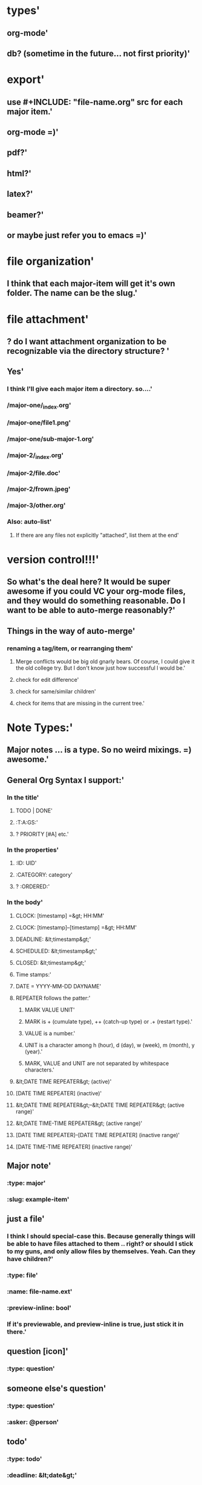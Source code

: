 * types'
  :PROPERTIES:
  :id: 51ad7b980f6f5c583000002d
  :created: Mon Jun 03 2013 23:31:04 GMT-0600 (MDT)
  :modified: Mon Jun 03 2013 23:31:04 GMT-0600 (MDT)
  :END:
** org-mode'
  :PROPERTIES:
  :id: 51ad7b980f6f5c583000002e
  :created: Mon Jun 03 2013 23:31:04 GMT-0600 (MDT)
  :modified: Mon Jun 03 2013 23:31:04 GMT-0600 (MDT)
  :END:
** db? (sometime in the future... not first priority)'
  :PROPERTIES:
  :id: 51ad7b980f6f5c583000002f
  :created: Mon Jun 03 2013 23:31:04 GMT-0600 (MDT)
  :modified: Mon Jun 03 2013 23:31:04 GMT-0600 (MDT)
  :END:
* export'
  :PROPERTIES:
  :id: 51ad7b980f6f5c5830000030
  :created: Mon Jun 03 2013 23:31:04 GMT-0600 (MDT)
  :modified: Mon Jun 03 2013 23:31:04 GMT-0600 (MDT)
  :END:
** use #+INCLUDE: "file-name.org" src for each major item.'
  :PROPERTIES:
  :id: 51ad7b980f6f5c5830000031
  :created: Mon Jun 03 2013 23:31:04 GMT-0600 (MDT)
  :modified: Mon Jun 03 2013 23:31:04 GMT-0600 (MDT)
  :END:
** org-mode =)'
  :PROPERTIES:
  :id: 51ad7b980f6f5c5830000032
  :created: Mon Jun 03 2013 23:31:04 GMT-0600 (MDT)
  :modified: Mon Jun 03 2013 23:31:04 GMT-0600 (MDT)
  :END:
** pdf?'
  :PROPERTIES:
  :id: 51ad7b980f6f5c5830000033
  :created: Mon Jun 03 2013 23:31:04 GMT-0600 (MDT)
  :modified: Mon Jun 03 2013 23:31:04 GMT-0600 (MDT)
  :END:
** html?'
  :PROPERTIES:
  :id: 51ad7b980f6f5c5830000034
  :created: Mon Jun 03 2013 23:31:04 GMT-0600 (MDT)
  :modified: Mon Jun 03 2013 23:31:04 GMT-0600 (MDT)
  :END:
** latex?'
  :PROPERTIES:
  :id: 51ad7b980f6f5c5830000035
  :created: Mon Jun 03 2013 23:31:04 GMT-0600 (MDT)
  :modified: Mon Jun 03 2013 23:31:04 GMT-0600 (MDT)
  :END:
** beamer?'
  :PROPERTIES:
  :id: 51ad7b980f6f5c5830000036
  :created: Mon Jun 03 2013 23:31:04 GMT-0600 (MDT)
  :modified: Mon Jun 03 2013 23:31:04 GMT-0600 (MDT)
  :END:
** or maybe just refer you to emacs =)'
  :PROPERTIES:
  :id: 51ad7b980f6f5c5830000037
  :created: Mon Jun 03 2013 23:31:04 GMT-0600 (MDT)
  :modified: Mon Jun 03 2013 23:31:04 GMT-0600 (MDT)
  :END:
* file organization'
  :PROPERTIES:
  :id: 51ad7b980f6f5c5830000038
  :created: Mon Jun 03 2013 23:31:04 GMT-0600 (MDT)
  :modified: Mon Jun 03 2013 23:31:04 GMT-0600 (MDT)
  :END:
** I think that each major-item will get it's own folder. The name can be the slug.'
  :PROPERTIES:
  :id: 51ad7b980f6f5c5830000039
  :created: Mon Jun 03 2013 23:31:04 GMT-0600 (MDT)
  :modified: Mon Jun 03 2013 23:31:04 GMT-0600 (MDT)
  :END:
* file attachment'
  :PROPERTIES:
  :id: 51ad7b980f6f5c583000003a
  :created: Mon Jun 03 2013 23:31:04 GMT-0600 (MDT)
  :modified: Mon Jun 03 2013 23:31:04 GMT-0600 (MDT)
  :END:
** ? do I want attachment organization to be recognizable via the directory structure? '
  :PROPERTIES:
  :id: 51ad7b980f6f5c583000003b
  :created: Mon Jun 03 2013 23:31:04 GMT-0600 (MDT)
  :modified: Mon Jun 03 2013 23:31:04 GMT-0600 (MDT)
  :END:
** Yes'
  :PROPERTIES:
  :id: 51ad7b980f6f5c583000003c
  :created: Mon Jun 03 2013 23:31:04 GMT-0600 (MDT)
  :modified: Mon Jun 03 2013 23:31:04 GMT-0600 (MDT)
  :END:
*** I think I'll give each major item a directory. so....'
  :PROPERTIES:
  :id: 51ad7b980f6f5c583000003d
  :created: Mon Jun 03 2013 23:31:04 GMT-0600 (MDT)
  :modified: Mon Jun 03 2013 23:31:04 GMT-0600 (MDT)
  :END:
*** /major-one/_index.org'
  :PROPERTIES:
  :id: 51ad7b980f6f5c583000003e
  :created: Mon Jun 03 2013 23:31:04 GMT-0600 (MDT)
  :modified: Mon Jun 03 2013 23:31:04 GMT-0600 (MDT)
  :END:
*** /major-one/file1.png'
  :PROPERTIES:
  :id: 51ad7b980f6f5c583000003f
  :created: Mon Jun 03 2013 23:31:04 GMT-0600 (MDT)
  :modified: Mon Jun 03 2013 23:31:04 GMT-0600 (MDT)
  :END:
*** /major-one/sub-major-1.org'
  :PROPERTIES:
  :id: 51ad7b980f6f5c5830000040
  :created: Mon Jun 03 2013 23:31:04 GMT-0600 (MDT)
  :modified: Mon Jun 03 2013 23:31:04 GMT-0600 (MDT)
  :END:
*** /major-2/_index.org'
  :PROPERTIES:
  :id: 51ad7b980f6f5c5830000041
  :created: Mon Jun 03 2013 23:31:04 GMT-0600 (MDT)
  :modified: Mon Jun 03 2013 23:31:04 GMT-0600 (MDT)
  :END:
*** /major-2/file.doc'
  :PROPERTIES:
  :id: 51ad7b980f6f5c5830000042
  :created: Mon Jun 03 2013 23:31:04 GMT-0600 (MDT)
  :modified: Mon Jun 03 2013 23:31:04 GMT-0600 (MDT)
  :END:
*** /major-2/frown.jpeg'
  :PROPERTIES:
  :id: 51ad7b980f6f5c5830000043
  :created: Mon Jun 03 2013 23:31:04 GMT-0600 (MDT)
  :modified: Mon Jun 03 2013 23:31:04 GMT-0600 (MDT)
  :END:
*** /major-3/other.org'
  :PROPERTIES:
  :id: 51ad7b980f6f5c5830000044
  :created: Mon Jun 03 2013 23:31:04 GMT-0600 (MDT)
  :modified: Mon Jun 03 2013 23:31:04 GMT-0600 (MDT)
  :END:
*** Also: auto-list'
  :PROPERTIES:
  :id: 51ad7b980f6f5c5830000045
  :created: Mon Jun 03 2013 23:31:04 GMT-0600 (MDT)
  :modified: Mon Jun 03 2013 23:31:04 GMT-0600 (MDT)
  :END:
**** If there are any files not explicitly "attached", list them at the end'
  :PROPERTIES:
  :id: 51ad7b980f6f5c5830000046
  :created: Mon Jun 03 2013 23:31:04 GMT-0600 (MDT)
  :modified: Mon Jun 03 2013 23:31:04 GMT-0600 (MDT)
  :END:
* version control!!!'
  :PROPERTIES:
  :id: 51ad7b980f6f5c5830000047
  :created: Mon Jun 03 2013 23:31:04 GMT-0600 (MDT)
  :modified: Mon Jun 03 2013 23:31:04 GMT-0600 (MDT)
  :END:
** So what's the deal here? It would be super awesome if you could VC your org-mode files, and they would do something reasonable. Do I want to be able to auto-merge reasonably?'
  :PROPERTIES:
  :id: 51ad7b980f6f5c5830000048
  :created: Mon Jun 03 2013 23:31:04 GMT-0600 (MDT)
  :modified: Mon Jun 03 2013 23:31:04 GMT-0600 (MDT)
  :END:
** Things in the way of auto-merge'
  :PROPERTIES:
  :id: 51ad7b980f6f5c5830000049
  :created: Mon Jun 03 2013 23:31:04 GMT-0600 (MDT)
  :modified: Mon Jun 03 2013 23:31:04 GMT-0600 (MDT)
  :END:
*** renaming a tag/item, or rearranging them'
  :PROPERTIES:
  :id: 51ad7b980f6f5c583000004a
  :created: Mon Jun 03 2013 23:31:04 GMT-0600 (MDT)
  :modified: Mon Jun 03 2013 23:31:04 GMT-0600 (MDT)
  :END:
**** Merge conflicts would be big old gnarly bears. Of course, I could give it the old college try. But I don't know just how successful I would be.'
  :PROPERTIES:
  :id: 51ad7b980f6f5c583000004b
  :created: Mon Jun 03 2013 23:31:04 GMT-0600 (MDT)
  :modified: Mon Jun 03 2013 23:31:04 GMT-0600 (MDT)
  :END:
**** check for edit difference'
  :PROPERTIES:
  :id: 51ad7b980f6f5c583000004c
  :created: Mon Jun 03 2013 23:31:04 GMT-0600 (MDT)
  :modified: Mon Jun 03 2013 23:31:04 GMT-0600 (MDT)
  :END:
**** check for same/similar children'
  :PROPERTIES:
  :id: 51ad7b980f6f5c583000004d
  :created: Mon Jun 03 2013 23:31:04 GMT-0600 (MDT)
  :modified: Mon Jun 03 2013 23:31:04 GMT-0600 (MDT)
  :END:
**** check for items that are missing in the current tree.'
  :PROPERTIES:
  :id: 51ad7b980f6f5c583000004e
  :created: Mon Jun 03 2013 23:31:04 GMT-0600 (MDT)
  :modified: Mon Jun 03 2013 23:31:04 GMT-0600 (MDT)
  :END:
* Note Types:'
  :PROPERTIES:
  :id: 51ad7b980f6f5c583000004f
  :created: Mon Jun 03 2013 23:31:04 GMT-0600 (MDT)
  :modified: Mon Jun 03 2013 23:31:04 GMT-0600 (MDT)
  :END:
** Major notes ... is a type. So no weird mixings. =) awesome.'
  :PROPERTIES:
  :id: 51ad7b980f6f5c5830000050
  :created: Mon Jun 03 2013 23:31:04 GMT-0600 (MDT)
  :modified: Mon Jun 03 2013 23:31:04 GMT-0600 (MDT)
  :END:
** General Org Syntax I support:'
  :PROPERTIES:
  :id: 51ad7b980f6f5c5830000051
  :created: Mon Jun 03 2013 23:31:04 GMT-0600 (MDT)
  :modified: Mon Jun 03 2013 23:31:04 GMT-0600 (MDT)
  :END:
*** In the title'
  :PROPERTIES:
  :id: 51ad7b980f6f5c5830000052
  :created: Mon Jun 03 2013 23:31:04 GMT-0600 (MDT)
  :modified: Mon Jun 03 2013 23:31:04 GMT-0600 (MDT)
  :END:
**** TODO | DONE'
  :PROPERTIES:
  :id: 51ad7b980f6f5c5830000053
  :created: Mon Jun 03 2013 23:31:04 GMT-0600 (MDT)
  :modified: Mon Jun 03 2013 23:31:04 GMT-0600 (MDT)
  :END:
**** :T:A:GS:'
  :PROPERTIES:
  :id: 51ad7b980f6f5c5830000054
  :created: Mon Jun 03 2013 23:31:04 GMT-0600 (MDT)
  :modified: Mon Jun 03 2013 23:31:04 GMT-0600 (MDT)
  :END:
**** ? PRIORITY [#A] etc.'
  :PROPERTIES:
  :id: 51ad7b980f6f5c5830000055
  :created: Mon Jun 03 2013 23:31:04 GMT-0600 (MDT)
  :modified: Mon Jun 03 2013 23:31:04 GMT-0600 (MDT)
  :END:
*** In the properties'
  :PROPERTIES:
  :id: 51ad7b980f6f5c5830000056
  :created: Mon Jun 03 2013 23:31:04 GMT-0600 (MDT)
  :modified: Mon Jun 03 2013 23:31:04 GMT-0600 (MDT)
  :END:
**** :ID: UID'
  :PROPERTIES:
  :id: 51ad7b980f6f5c5830000057
  :created: Mon Jun 03 2013 23:31:04 GMT-0600 (MDT)
  :modified: Mon Jun 03 2013 23:31:04 GMT-0600 (MDT)
  :END:
**** :CATEGORY: category'
  :PROPERTIES:
  :id: 51ad7b980f6f5c5830000058
  :created: Mon Jun 03 2013 23:31:04 GMT-0600 (MDT)
  :modified: Mon Jun 03 2013 23:31:04 GMT-0600 (MDT)
  :END:
**** ? :ORDERED:'
  :PROPERTIES:
  :id: 51ad7b980f6f5c5830000059
  :created: Mon Jun 03 2013 23:31:04 GMT-0600 (MDT)
  :modified: Mon Jun 03 2013 23:31:04 GMT-0600 (MDT)
  :END:
*** In the body'
  :PROPERTIES:
  :id: 51ad7b980f6f5c583000005a
  :created: Mon Jun 03 2013 23:31:04 GMT-0600 (MDT)
  :modified: Mon Jun 03 2013 23:31:04 GMT-0600 (MDT)
  :END:
**** CLOCK: [timestamp] =&gt; HH:MM'
  :PROPERTIES:
  :id: 51ad7b980f6f5c583000005b
  :created: Mon Jun 03 2013 23:31:04 GMT-0600 (MDT)
  :modified: Mon Jun 03 2013 23:31:04 GMT-0600 (MDT)
  :END:
**** CLOCK: [timestamp]--[timestamp] =&gt; HH:MM'
  :PROPERTIES:
  :id: 51ad7b980f6f5c583000005c
  :created: Mon Jun 03 2013 23:31:04 GMT-0600 (MDT)
  :modified: Mon Jun 03 2013 23:31:04 GMT-0600 (MDT)
  :END:
**** DEADLINE: &lt;timestamp&gt;'
  :PROPERTIES:
  :id: 51ad7b980f6f5c583000005d
  :created: Mon Jun 03 2013 23:31:04 GMT-0600 (MDT)
  :modified: Mon Jun 03 2013 23:31:04 GMT-0600 (MDT)
  :END:
**** SCHEDULED: &lt;timestamp&gt;'
  :PROPERTIES:
  :id: 51ad7b980f6f5c583000005e
  :created: Mon Jun 03 2013 23:31:04 GMT-0600 (MDT)
  :modified: Mon Jun 03 2013 23:31:04 GMT-0600 (MDT)
  :END:
**** CLOSED: &lt;timestamp&gt;'
  :PROPERTIES:
  :id: 51ad7b980f6f5c583000005f
  :created: Mon Jun 03 2013 23:31:04 GMT-0600 (MDT)
  :modified: Mon Jun 03 2013 23:31:04 GMT-0600 (MDT)
  :END:
**** Time stamps:'
  :PROPERTIES:
  :id: 51ad7b980f6f5c5830000060
  :created: Mon Jun 03 2013 23:31:04 GMT-0600 (MDT)
  :modified: Mon Jun 03 2013 23:31:04 GMT-0600 (MDT)
  :END:
**** DATE = YYYY-MM-DD DAYNAME'
  :PROPERTIES:
  :id: 51ad7b980f6f5c5830000061
  :created: Mon Jun 03 2013 23:31:04 GMT-0600 (MDT)
  :modified: Mon Jun 03 2013 23:31:04 GMT-0600 (MDT)
  :END:
**** REPEATER follows the patter:'
  :PROPERTIES:
  :id: 51ad7b980f6f5c5830000062
  :created: Mon Jun 03 2013 23:31:04 GMT-0600 (MDT)
  :modified: Mon Jun 03 2013 23:31:04 GMT-0600 (MDT)
  :END:
***** MARK VALUE UNIT'
  :PROPERTIES:
  :id: 51ad7b980f6f5c5830000063
  :created: Mon Jun 03 2013 23:31:04 GMT-0600 (MDT)
  :modified: Mon Jun 03 2013 23:31:04 GMT-0600 (MDT)
  :END:
***** MARK is + (cumulate type), ++ (catch-up type) or .+ (restart type).'
  :PROPERTIES:
  :id: 51ad7b980f6f5c5830000064
  :created: Mon Jun 03 2013 23:31:04 GMT-0600 (MDT)
  :modified: Mon Jun 03 2013 23:31:04 GMT-0600 (MDT)
  :END:
***** VALUE is a number.'
  :PROPERTIES:
  :id: 51ad7b980f6f5c5830000065
  :created: Mon Jun 03 2013 23:31:04 GMT-0600 (MDT)
  :modified: Mon Jun 03 2013 23:31:04 GMT-0600 (MDT)
  :END:
***** UNIT is a character among h (hour), d (day), w (week), m (month), y (year).'
  :PROPERTIES:
  :id: 51ad7b980f6f5c5830000066
  :created: Mon Jun 03 2013 23:31:04 GMT-0600 (MDT)
  :modified: Mon Jun 03 2013 23:31:04 GMT-0600 (MDT)
  :END:
***** MARK, VALUE and UNIT are not separated by whitespace characters.'
  :PROPERTIES:
  :id: 51ad7b980f6f5c5830000067
  :created: Mon Jun 03 2013 23:31:04 GMT-0600 (MDT)
  :modified: Mon Jun 03 2013 23:31:04 GMT-0600 (MDT)
  :END:
**** &lt;DATE TIME REPEATER&gt;                         (active)'
  :PROPERTIES:
  :id: 51ad7b980f6f5c5830000068
  :created: Mon Jun 03 2013 23:31:04 GMT-0600 (MDT)
  :modified: Mon Jun 03 2013 23:31:04 GMT-0600 (MDT)
  :END:
**** [DATE TIME REPEATER]                         (inactive)'
  :PROPERTIES:
  :id: 51ad7b980f6f5c5830000069
  :created: Mon Jun 03 2013 23:31:04 GMT-0600 (MDT)
  :modified: Mon Jun 03 2013 23:31:04 GMT-0600 (MDT)
  :END:
**** &lt;DATE TIME REPEATER&gt;--&lt;DATE TIME REPEATER&gt;   (active range)'
  :PROPERTIES:
  :id: 51ad7b980f6f5c583000006a
  :created: Mon Jun 03 2013 23:31:04 GMT-0600 (MDT)
  :modified: Mon Jun 03 2013 23:31:04 GMT-0600 (MDT)
  :END:
**** &lt;DATE TIME-TIME REPEATER&gt;                    (active range)'
  :PROPERTIES:
  :id: 51ad7b980f6f5c583000006b
  :created: Mon Jun 03 2013 23:31:04 GMT-0600 (MDT)
  :modified: Mon Jun 03 2013 23:31:04 GMT-0600 (MDT)
  :END:
**** [DATE TIME REPEATER]--[DATE TIME REPEATER]   (inactive range)'
  :PROPERTIES:
  :id: 51ad7b980f6f5c583000006c
  :created: Mon Jun 03 2013 23:31:04 GMT-0600 (MDT)
  :modified: Mon Jun 03 2013 23:31:04 GMT-0600 (MDT)
  :END:
**** [DATE TIME-TIME REPEATER]                    (inactive range)'
  :PROPERTIES:
  :id: 51ad7b980f6f5c583000006d
  :created: Mon Jun 03 2013 23:31:04 GMT-0600 (MDT)
  :modified: Mon Jun 03 2013 23:31:04 GMT-0600 (MDT)
  :END:
** Major note'
  :PROPERTIES:
  :id: 51ad7b980f6f5c583000006e
  :created: Mon Jun 03 2013 23:31:04 GMT-0600 (MDT)
  :modified: Mon Jun 03 2013 23:31:04 GMT-0600 (MDT)
  :END:
*** :type: major'
  :PROPERTIES:
  :id: 51ad7b980f6f5c583000006f
  :created: Mon Jun 03 2013 23:31:04 GMT-0600 (MDT)
  :modified: Mon Jun 03 2013 23:31:04 GMT-0600 (MDT)
  :END:
*** :slug: example-item'
  :PROPERTIES:
  :id: 51ad7b980f6f5c5830000070
  :created: Mon Jun 03 2013 23:31:04 GMT-0600 (MDT)
  :modified: Mon Jun 03 2013 23:31:04 GMT-0600 (MDT)
  :END:
** just a file'
  :PROPERTIES:
  :id: 51ad7b980f6f5c5830000074
  :created: Mon Jun 03 2013 23:31:04 GMT-0600 (MDT)
  :modified: Mon Jun 03 2013 23:31:04 GMT-0600 (MDT)
  :END:
*** I think I should special-case this. Because generally things will be able to have files attached to them .. right? or should I stick to my guns, and only allow files by themselves. Yeah. Can they have children?'
  :PROPERTIES:
  :id: 51ad7b980f6f5c5830000075
  :created: Mon Jun 03 2013 23:31:04 GMT-0600 (MDT)
  :modified: Mon Jun 03 2013 23:31:04 GMT-0600 (MDT)
  :END:
*** :type: file'
  :PROPERTIES:
  :id: 51ad7b980f6f5c5830000076
  :created: Mon Jun 03 2013 23:31:04 GMT-0600 (MDT)
  :modified: Mon Jun 03 2013 23:31:04 GMT-0600 (MDT)
  :END:
*** :name: file-name.ext'
  :PROPERTIES:
  :id: 51ad7b980f6f5c5830000077
  :created: Mon Jun 03 2013 23:31:04 GMT-0600 (MDT)
  :modified: Mon Jun 03 2013 23:31:04 GMT-0600 (MDT)
  :END:
*** :preview-inline: bool'
  :PROPERTIES:
  :id: 51ad7b980f6f5c5830000078
  :created: Mon Jun 03 2013 23:31:04 GMT-0600 (MDT)
  :modified: Mon Jun 03 2013 23:31:04 GMT-0600 (MDT)
  :END:
*** If it's previewable, and preview-inline is true, just stick it in there.'
  :PROPERTIES:
  :id: 51ad7b980f6f5c5830000079
  :created: Mon Jun 03 2013 23:31:04 GMT-0600 (MDT)
  :modified: Mon Jun 03 2013 23:31:04 GMT-0600 (MDT)
  :END:
** question [icon]'
  :PROPERTIES:
  :id: 51ad7b980f6f5c583000007a
  :created: Mon Jun 03 2013 23:31:04 GMT-0600 (MDT)
  :modified: Mon Jun 03 2013 23:31:04 GMT-0600 (MDT)
  :END:
*** :type: question'
  :PROPERTIES:
  :id: 51ad7b980f6f5c583000007b
  :created: Mon Jun 03 2013 23:31:04 GMT-0600 (MDT)
  :modified: Mon Jun 03 2013 23:31:04 GMT-0600 (MDT)
  :END:
** someone else's question'
  :PROPERTIES:
  :id: 51ad7b980f6f5c583000007c
  :created: Mon Jun 03 2013 23:31:04 GMT-0600 (MDT)
  :modified: Mon Jun 03 2013 23:31:04 GMT-0600 (MDT)
  :END:
*** :type: question'
  :PROPERTIES:
  :id: 51ad7b980f6f5c583000007d
  :created: Mon Jun 03 2013 23:31:04 GMT-0600 (MDT)
  :modified: Mon Jun 03 2013 23:31:04 GMT-0600 (MDT)
  :END:
*** :asker: @person'
  :PROPERTIES:
  :id: 51ad7b980f6f5c583000007e
  :created: Mon Jun 03 2013 23:31:04 GMT-0600 (MDT)
  :modified: Mon Jun 03 2013 23:31:04 GMT-0600 (MDT)
  :END:
** todo'
  :PROPERTIES:
  :id: 51ad7b980f6f5c583000007f
  :created: Mon Jun 03 2013 23:31:04 GMT-0600 (MDT)
  :modified: Mon Jun 03 2013 23:31:04 GMT-0600 (MDT)
  :END:
*** :type: todo'
  :PROPERTIES:
  :id: 51ad7b980f6f5c5830000080
  :created: Mon Jun 03 2013 23:31:04 GMT-0600 (MDT)
  :modified: Mon Jun 03 2013 23:31:04 GMT-0600 (MDT)
  :END:
*** :deadline: &lt;date&gt;'
  :PROPERTIES:
  :id: 51ad7b980f6f5c5830000081
  :created: Mon Jun 03 2013 23:31:04 GMT-0600 (MDT)
  :modified: Mon Jun 03 2013 23:31:04 GMT-0600 (MDT)
  :END:
*** :completed: &lt;date&gt;'
  :PROPERTIES:
  :id: 51ad7b980f6f5c5830000082
  :created: Mon Jun 03 2013 23:31:04 GMT-0600 (MDT)
  :modified: Mon Jun 03 2013 23:31:04 GMT-0600 (MDT)
  :END:
*** should I just manage the status via tags? hmmm'
  :PROPERTIES:
  :id: 51ad7b980f6f5c5830000083
  :created: Mon Jun 03 2013 23:31:04 GMT-0600 (MDT)
  :modified: Mon Jun 03 2013 23:31:04 GMT-0600 (MDT)
  :END:
*** :status: ?? '
  :PROPERTIES:
  :id: 51ad7b980f6f5c5830000084
  :created: Mon Jun 03 2013 23:31:04 GMT-0600 (MDT)
  :modified: Mon Jun 03 2013 23:31:04 GMT-0600 (MDT)
  :END:
** decide (a decision needs to be made). meybe call this choose instead.'
  :PROPERTIES:
  :id: 51ad7b980f6f5c5830000085
  :created: Mon Jun 03 2013 23:31:04 GMT-0600 (MDT)
  :modified: Mon Jun 03 2013 23:31:04 GMT-0600 (MDT)
  :END:
*** Acts like a radio button group'
  :PROPERTIES:
  :id: 51ad7b980f6f5c5830000086
  :created: Mon Jun 03 2013 23:31:04 GMT-0600 (MDT)
  :modified: Mon Jun 03 2013 23:31:04 GMT-0600 (MDT)
  :END:
*** :type: decide'
  :PROPERTIES:
  :id: 51ad7b980f6f5c5830000087
  :created: Mon Jun 03 2013 23:31:04 GMT-0600 (MDT)
  :modified: Mon Jun 03 2013 23:31:04 GMT-0600 (MDT)
  :END:
*** :picked: #'
  :PROPERTIES:
  :id: 51ad7b980f6f5c5830000088
  :created: Mon Jun 03 2013 23:31:04 GMT-0600 (MDT)
  :modified: Mon Jun 03 2013 23:31:04 GMT-0600 (MDT)
  :END:
** reference/citation'
  :PROPERTIES:
  :id: 51ad7b980f6f5c5830000089
  :created: Mon Jun 03 2013 23:31:04 GMT-0600 (MDT)
  :modified: Mon Jun 03 2013 23:31:04 GMT-0600 (MDT)
  :END:
*** Have the ability to mark a major note as a "book review" or something along those lines. Notes about a book. So the default item is a reference with the said book filled in.'
  :PROPERTIES:
  :id: 51ad7b980f6f5c583000008a
  :created: Mon Jun 03 2013 23:31:04 GMT-0600 (MDT)
  :modified: Mon Jun 03 2013 23:31:04 GMT-0600 (MDT)
  :END:
*** :type: reference'
  :PROPERTIES:
  :id: 51ad7b980f6f5c583000008b
  :created: Mon Jun 03 2013 23:31:04 GMT-0600 (MDT)
  :modified: Mon Jun 03 2013 23:31:04 GMT-0600 (MDT)
  :END:
*** :work: name of work...?'
  :PROPERTIES:
  :id: 51ad7b980f6f5c583000008c
  :created: Mon Jun 03 2013 23:31:04 GMT-0600 (MDT)
  :modified: Mon Jun 03 2013 23:31:04 GMT-0600 (MDT)
  :END:
*** :page: page number'
  :PROPERTIES:
  :id: 51ad7b980f6f5c583000008d
  :created: Mon Jun 03 2013 23:31:04 GMT-0600 (MDT)
  :modified: Mon Jun 03 2013 23:31:04 GMT-0600 (MDT)
  :END:
** file attachment! =) just file name.'
  :PROPERTIES:
  :id: 51ad7b980f6f5c583000008e
  :created: Mon Jun 03 2013 23:31:04 GMT-0600 (MDT)
  :modified: Mon Jun 03 2013 23:31:04 GMT-0600 (MDT)
  :END:
*** if it's marked "preview", then show the preview inline. Otherwise popover?'
  :PROPERTIES:
  :id: 51ad7b980f6f5c583000008f
  :created: Mon Jun 03 2013 23:31:04 GMT-0600 (MDT)
  :modified: Mon Jun 03 2013 23:31:04 GMT-0600 (MDT)
  :END:
*** Previewable File Types'
  :PROPERTIES:
  :id: 51ad7b980f6f5c5830000090
  :created: Mon Jun 03 2013 23:31:04 GMT-0600 (MDT)
  :modified: Mon Jun 03 2013 23:31:04 GMT-0600 (MDT)
  :END:
**** html'
  :PROPERTIES:
  :id: 51ad7b980f6f5c5830000091
  :created: Mon Jun 03 2013 23:31:04 GMT-0600 (MDT)
  :modified: Mon Jun 03 2013 23:31:04 GMT-0600 (MDT)
  :END:
***** first 10 lines'
  :PROPERTIES:
  :id: 51ad7b980f6f5c5830000092
  :created: Mon Jun 03 2013 23:31:04 GMT-0600 (MDT)
  :modified: Mon Jun 03 2013 23:31:04 GMT-0600 (MDT)
  :END:
**** txt'
  :PROPERTIES:
  :id: 51ad7b980f6f5c5830000093
  :created: Mon Jun 03 2013 23:31:04 GMT-0600 (MDT)
  :modified: Mon Jun 03 2013 23:31:04 GMT-0600 (MDT)
  :END:
***** first 10 lines'
  :PROPERTIES:
  :id: 51ad7b980f6f5c5830000094
  :created: Mon Jun 03 2013 23:31:04 GMT-0600 (MDT)
  :modified: Mon Jun 03 2013 23:31:04 GMT-0600 (MDT)
  :END:
**** png'
  :PROPERTIES:
  :id: 51ad7b980f6f5c5830000095
  :created: Mon Jun 03 2013 23:31:04 GMT-0600 (MDT)
  :modified: Mon Jun 03 2013 23:31:04 GMT-0600 (MDT)
  :END:
**** jpeg'
  :PROPERTIES:
  :id: 51ad7b980f6f5c5830000096
  :created: Mon Jun 03 2013 23:31:04 GMT-0600 (MDT)
  :modified: Mon Jun 03 2013 23:31:04 GMT-0600 (MDT)
  :END:
**** gif'
  :PROPERTIES:
  :id: 51ad7b980f6f5c5830000097
  :created: Mon Jun 03 2013 23:31:04 GMT-0600 (MDT)
  :modified: Mon Jun 03 2013 23:31:04 GMT-0600 (MDT)
  :END:
*** Maybe'
  :PROPERTIES:
  :id: 51ad7b980f6f5c5830000098
  :created: Mon Jun 03 2013 23:31:04 GMT-0600 (MDT)
  :modified: Mon Jun 03 2013 23:31:04 GMT-0600 (MDT)
  :END:
**** doc'
  :PROPERTIES:
  :id: 51ad7b980f6f5c5830000099
  :created: Mon Jun 03 2013 23:31:04 GMT-0600 (MDT)
  :modified: Mon Jun 03 2013 23:31:04 GMT-0600 (MDT)
  :END:
**** pdf'
  :PROPERTIES:
  :id: 51ad7b980f6f5c583000009a
  :created: Mon Jun 03 2013 23:31:04 GMT-0600 (MDT)
  :modified: Mon Jun 03 2013 23:31:04 GMT-0600 (MDT)
  :END:
**** odt'
  :PROPERTIES:
  :id: 51ad7b980f6f5c583000009b
  :created: Mon Jun 03 2013 23:31:04 GMT-0600 (MDT)
  :modified: Mon Jun 03 2013 23:31:04 GMT-0600 (MDT)
  :END:
* Format constraints'
  :PROPERTIES:
  :id: 51ad7b980f6f5c583000009c
  :created: Mon Jun 03 2013 23:31:04 GMT-0600 (MDT)
  :modified: Mon Jun 03 2013 23:31:04 GMT-0600 (MDT)
  :END:
** I think I'll restrict them to starting their item with either a letter or a number. Because then, I can do special things, like making it a todo when they start with ! *So I decided not to enforce this* for the time being'
  :PROPERTIES:
  :id: 51ad7b980f6f5c583000009d
  :created: Mon Jun 03 2013 23:31:04 GMT-0600 (MDT)
  :modified: Mon Jun 03 2013 23:31:04 GMT-0600 (MDT)
  :END:
* slugs'
  :PROPERTIES:
  :id: 51ad7b980f6f5c583000009e
  :created: Mon Jun 03 2013 23:31:04 GMT-0600 (MDT)
  :modified: Mon Jun 03 2013 23:31:04 GMT-0600 (MDT)
  :END:
** every item has a "slug". That way tags are more intuitive.'
  :PROPERTIES:
  :id: 51ad7b980f6f5c583000009f
  :created: Mon Jun 03 2013 23:31:04 GMT-0600 (MDT)
  :modified: Mon Jun 03 2013 23:31:04 GMT-0600 (MDT)
  :END:
** ? should this be globally unique? probably not.'
  :PROPERTIES:
  :id: 51ad7b980f6f5c58300000a0
  :created: Mon Jun 03 2013 23:31:04 GMT-0600 (MDT)
  :modified: Mon Jun 03 2013 23:31:04 GMT-0600 (MDT)
  :END:
** ? what when two items with the same slug are put in the same list? (if it wasn't done through the gui) we complain, and let the user figure it out.'
  :PROPERTIES:
  :id: 51ad7b980f6f5c58300000a1
  :created: Mon Jun 03 2013 23:31:04 GMT-0600 (MDT)
  :modified: Mon Jun 03 2013 23:31:04 GMT-0600 (MDT)
  :END:
** created by lower(remove(all non alphanum except -)) -join first 3 words'
  :PROPERTIES:
  :id: 51ad7b980f6f5c58300000a2
  :created: Mon Jun 03 2013 23:31:04 GMT-0600 (MDT)
  :modified: Mon Jun 03 2013 23:31:04 GMT-0600 (MDT)
  :END:
** Doesn't need to be static. I just have to check all connections when you do change something.'
  :PROPERTIES:
  :id: 51ad7b980f6f5c58300000a3
  :created: Mon Jun 03 2013 23:31:04 GMT-0600 (MDT)
  :modified: Mon Jun 03 2013 23:31:04 GMT-0600 (MDT)
  :END:
* Format for things'
  :PROPERTIES:
  :id: 51ad7b980f6f5c58300000a4
  :created: Mon Jun 03 2013 23:31:04 GMT-0600 (MDT)
  :modified: Mon Jun 03 2013 23:31:04 GMT-0600 (MDT)
  :END:
** Should it be markdown? restructuredtext? Some fancy things (like my scripture awesomeness) can't really be captured by rst or md. It would need to be html. Hmmm... but typing on the backend would be much more awesome in rst or md. or org.'
  :PROPERTIES:
  :id: 51ad7b980f6f5c58300000a5
  :created: Mon Jun 03 2013 23:31:04 GMT-0600 (MDT)
  :modified: Mon Jun 03 2013 23:31:04 GMT-0600 (MDT)
  :END:
** Well, since I don't let people start with wierd characters'
  :PROPERTIES:
  :id: 51ad7b980f6f5c58300000a6
  :created: Mon Jun 03 2013 23:31:04 GMT-0600 (MDT)
  :modified: Mon Jun 03 2013 23:31:04 GMT-0600 (MDT)
  :END:
*** I could always check. And if the text starts with &lt;div&gt;, then it's html. Otherwise, it's org. (mk maybe rst. jury's still out).'